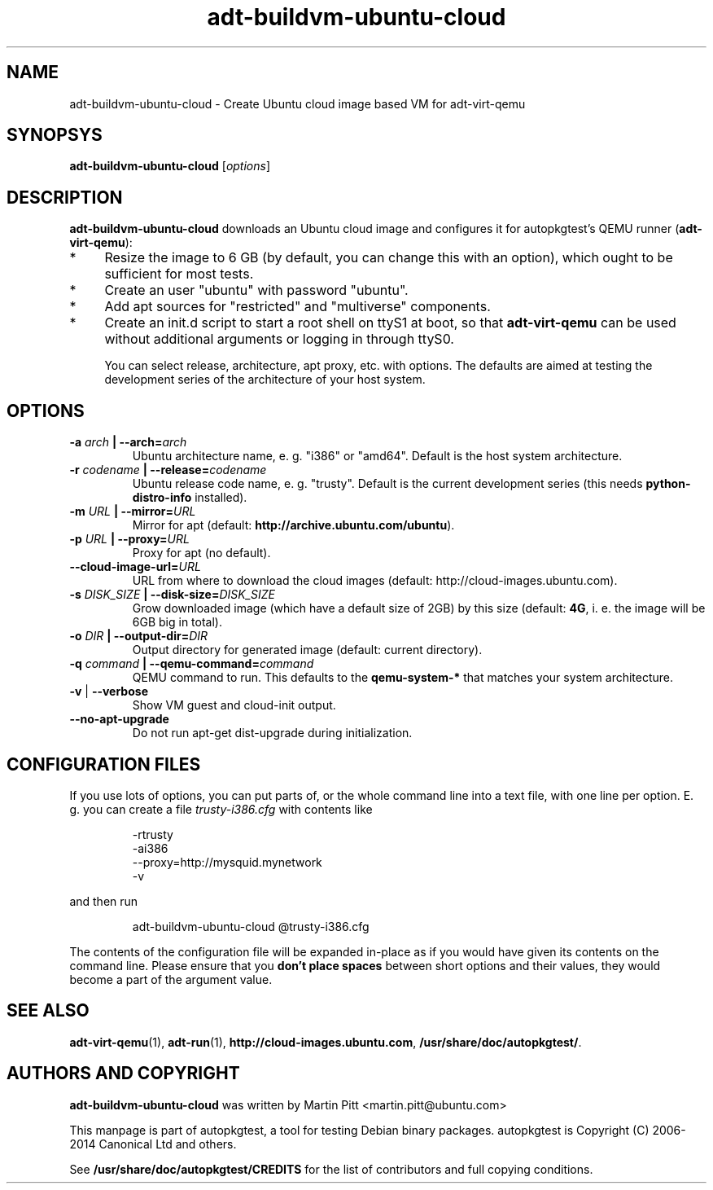 .TH adt-buildvm-ubuntu-cloud  1 2014 "Linux Programmer's Manual"
.SH NAME
adt-buildvm-ubuntu-cloud \- Create Ubuntu cloud image based VM for adt\-virt-qemu

.SH SYNOPSYS
.B adt-buildvm-ubuntu-cloud
.RI [ options ]

.SH DESCRIPTION
.B adt-buildvm-ubuntu-cloud
downloads an Ubuntu cloud image and configures it for autopkgtest's QEMU runner
(\fBadt-virt-qemu\fR):

.IP * 4
Resize the image to 6 GB (by default, you can change this with an option),
which ought to be sufficient for most tests.

.IP * 4
Create an user "ubuntu" with password "ubuntu".

.IP * 4
Add apt sources for "restricted" and "multiverse" components.

.IP * 4
Create an init.d script to start a root shell on ttyS1 at boot, so that
.B adt-virt-qemu
can be used without additional arguments or logging in through ttyS0.

You can select release, architecture, apt proxy, etc. with options. The
defaults are aimed at testing the development series of the architecture of
your host system.

.SH OPTIONS

.TP
.BI -a " arch" " | --arch=" arch
Ubuntu architecture name, e. g. "i386" or "amd64". Default is the host system
architecture.

.TP
.BI -r " codename" " | --release=" codename
Ubuntu release code name, e. g. "trusty". Default is the current development
series (this needs
.B python-distro-info
installed).

.TP
.BI -m " URL" " | --mirror=" URL
Mirror for apt (default:
.B http://archive.ubuntu.com/ubuntu\fR).

.TP
.BI -p " URL" " | --proxy=" URL
Proxy for apt (no default).

.TP
.BI --cloud-image-url= URL
URL from where to download the cloud images (default:
http://cloud-images.ubuntu.com).

.TP
.BI -s " DISK_SIZE" " | --disk-size=" DISK_SIZE
Grow downloaded image (which have a default size of 2GB) by this size (default:
.B 4G\fR, i. e. the image will be 6GB big in total).

.TP
.BI -o " DIR" " | --output-dir=" DIR
Output directory for generated image (default: current directory).

.TP
.BI -q " command" " | --qemu-command=" command
QEMU command to run. This defaults to the
.B qemu-system-*
that matches your system architecture.

.TP
.BR \-v " | " \-\-verbose
Show VM guest and cloud-init output.

.TP
.B --no-apt-upgrade
Do not run apt-get dist-upgrade during initialization.

.SH CONFIGURATION FILES
If you use lots of options, you can put parts of, or the whole
command line into a text file, with one line per option. E. g. you can create a
file
.I trusty-i386.cfg
with contents like

.RS
.EX
-rtrusty
-ai386
--proxy=http://mysquid.mynetwork
-v
.EE
.RE

and then run

.RS
.EX
adt-buildvm-ubuntu-cloud @trusty-i386.cfg
.EE
.RE

The contents of the configuration file will be expanded in-place as if you
would have given its contents on the command line. Please ensure that you
.B don't place spaces
between short options and their values, they would become a part of the
argument value.

.SH SEE ALSO
\fBadt\-virt-qemu\fR(1),
\fBadt\-run\fR(1),
\fBhttp://cloud-images.ubuntu.com\fR,
\fB/usr/share/doc/autopkgtest/\fR.

.SH AUTHORS AND COPYRIGHT
.B adt-buildvm-ubuntu-cloud
was written by Martin Pitt <martin.pitt@ubuntu.com>

This manpage is part of autopkgtest, a tool for testing Debian binary
packages.  autopkgtest is Copyright (C) 2006-2014 Canonical Ltd and others.

See \fB/usr/share/doc/autopkgtest/CREDITS\fR for the list of
contributors and full copying conditions.
